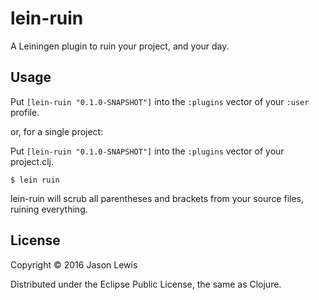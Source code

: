 * lein-ruin

A Leiningen plugin to ruin your project, and your day.

** Usage

Put =[lein-ruin "0.1.0-SNAPSHOT"]= into the =:plugins= vector of your
=:user= profile.

or, for a single project:

Put =[lein-ruin "0.1.0-SNAPSHOT"]= into the =:plugins= vector of your
project.clj.


#+BEGIN_EXAMPLE
    $ lein ruin
#+END_EXAMPLE

lein-ruin will scrub all parentheses and brackets from your source files,
ruining everything.

** License

Copyright © 2016 Jason Lewis

Distributed under the Eclipse Public License, the same as Clojure.
